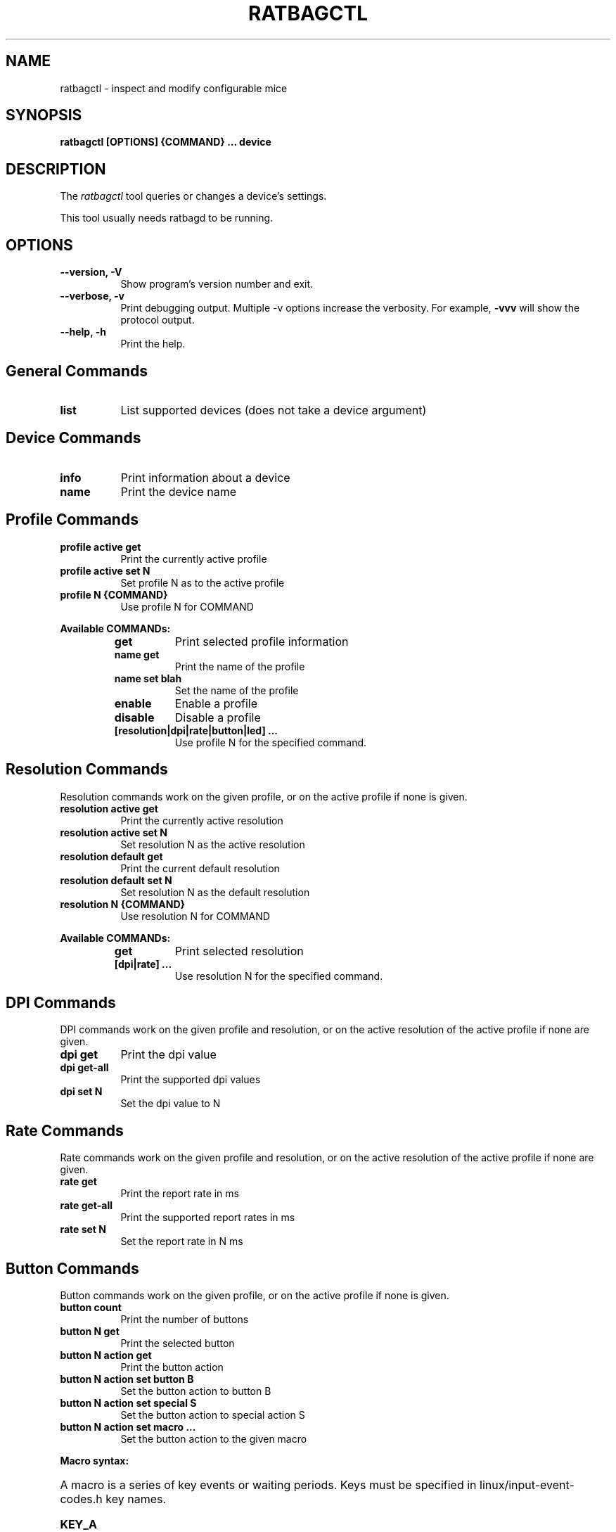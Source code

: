 .TH RATBAGCTL "1" "@version@"
.SH NAME
ratbagctl \- inspect and modify configurable mice
.SH SYNOPSIS
.B ratbagctl [OPTIONS] {COMMAND} ... device
.SH DESCRIPTION
.PP
The
.I ratbagctl
tool queries or changes a device's settings.
.PP
This tool usually needs ratbagd to be running.
.SH OPTIONS
.TP 8
.B \-\-version, \-V
Show program's version number and exit.
.TP 8
.B \-\-verbose, \-v
Print debugging output. Multiple -v options increase the verbosity. For example,
.B \-vvv
will show the  protocol output.
.TP 8
.B \-\-help, \-h
Print the help.
.SH General Commands
.TP 8
.B list
List supported devices (does not take a device argument)
.SH Device Commands
.TP 8
.B info
Print information about a device
.TP 8
.B name
Print the device name
.SH Profile Commands
.TP 8
.B profile active get
Print the currently active profile
.TP 8
.B profile active set N
Set profile N as to the active profile
.TP 8
.B profile N {COMMAND}
Use profile N for COMMAND
.PP
.B Available COMMANDs:
.RS
.TP 8
.B get
Print selected profile information
.TP 8
.B name get
Print the name of the profile
.TP 8
.B name set blah
Set the name of the profile
.TP 8
.B enable
Enable a profile
.TP 8
.B disable
Disable a profile
.TP 8
.B [resolution|dpi|rate|button|led] ...
Use profile N for the specified command.
.RE
.SH Resolution Commands
Resolution commands work on the given profile, or on the active profile if none
is given.
.TP 8
.B resolution active get
Print the currently active resolution
.TP 8
.B resolution active set N
Set resolution N as the active resolution
.TP 8
.B resolution default get
Print the current default resolution
.TP 8
.B resolution default set N
Set resolution N as the default resolution
.TP 8
.B resolution N {COMMAND}
Use resolution N for COMMAND
.PP
.B Available COMMANDs:
.RS
.TP 8
.B get
Print selected resolution
.TP 8
.B [dpi|rate] ...
Use resolution N for the specified command.
.RE
.SH DPI Commands
DPI commands work on the given profile and resolution, or on the active
resolution of the active profile if none are given.
.TP 8
.B dpi get
Print the dpi value
.TP 8
.B dpi get-all
Print the supported dpi values
.TP 8
.B dpi set N
Set the dpi value to N
.SH Rate Commands
Rate commands work on the given profile and resolution, or on the active
resolution of the active profile if none are given.
.TP 8
.B rate get
Print the report rate in ms
.TP 8
.B rate get-all
Print the supported report rates in ms
.TP 8
.B rate set N
Set the report rate in N ms
.SH Button Commands
Button commands work on the given profile, or on the active profile if none is
given.
.TP 8
.B button count
Print the number of buttons
.TP 8
.B button N get
Print the selected button
.TP 8
.B button N action get
Print the button action
.TP 8
.B button N action set button B
Set the button action to button B
.TP 8
.B button N action set special S
Set the button action to special action S
.TP 8
.B button N action set macro ...
Set the button action to the given macro
.PP
.B Macro syntax:
.HP 8
A macro is a series of key events or waiting periods. Keys must be specified
in linux/input-event-codes.h key names.
.RS
.TP 8
.B KEY_A
Press and release 'a'
.TP 8
.B +KEY_A
Press 'a'
.TP 8
.B \-KEY_A
Release 'a'
.TP 8
.B t300
Wait 300ms
.RE
.SH LED Commands
LED commands work on the given profile, or on the active profile if none is
given.
.TP 8
.B led get
Print the current led values
.TP 8
.B led N get
Print the selected LED value
.TP 8
.B led N {COMMAND}
Use led N for COMMAND
.PP
.B Available COMMANDs:
.RS
.TP 8
.B mode [on|off|cycle|breathing]
The mode to set as current
.TP 8
.B color RRGGBB
The color to set as current (the color should be in the hexadecimal format).
.TP 8
.B rate R
The rate to set as current
.TP 8
.B brightness B
The brightness to set as current
.RE
.SH Examples
.TP 8
ratbagctl profile active get eventX
.TP 8
ratbagctl profile 0 resolution active set 4 eventX
.TP 8
ratbagctl profile 0 resolution 1 dpi get eventX
.TP 8
ratbagctl resolution 4 rate get eventX
.TP 8
ratbagctl dpi set 800 eventX
.SH NOTES
.PP
There is currently no guarantee that the output format of
.B ratbagctl
will not change in the future. There should be some stability with the commands
mentioned in this man page, but do not expect it to stay the same.
.SH AUTHORS
.B ratbagctl
was written by David Herrmann, Peter Hutterer and Benjamin Tissoires.
.PP
This manual page was written by Stephen Kitt <skitt@debian.org> for
the Debian GNU/Linux system (but may be used by others).
